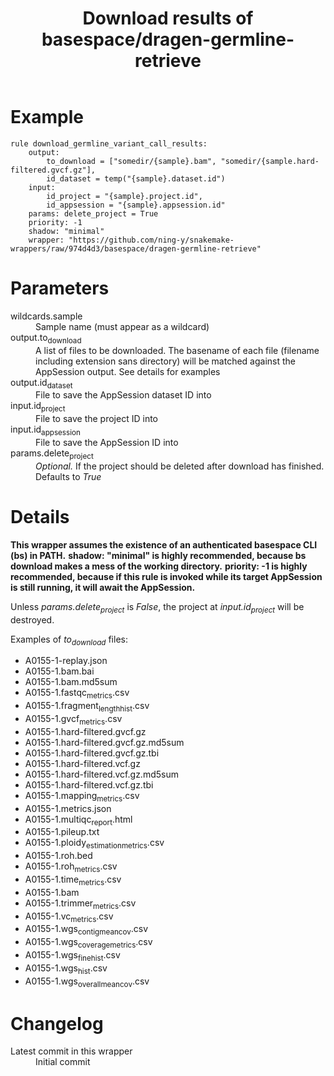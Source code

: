 #+TITLE: Download results of basespace/dragen-germline-retrieve

* Example

#+begin_src
rule download_germline_variant_call_results:
    output:
        to_download = ["somedir/{sample}.bam", "somedir/{sample.hard-filtered.gvcf.gz"],
        id_dataset = temp("{sample}.dataset.id")
    input:
        id_project = "{sample}.project.id",
        id_appsession = "{sample}.appsession.id"
    params: delete_project = True
    priority: -1
    shadow: "minimal"
    wrapper: "https://github.com/ning-y/snakemake-wrappers/raw/974d4d3/basespace/dragen-germline-retrieve"
#+end_src

* Parameters

- wildcards.sample ::
  Sample name (must appear as a wildcard)
- output.to_download ::
  A list of files to be downloaded.
  The basename of each file (filename including extension sans directory) will be matched against the AppSession output.
  See details for examples
- output.id_dataset ::
  File to save the AppSession dataset ID into
- input.id_project ::
  File to save the project ID into
- input.id_appsession ::
  File to save the AppSession ID into
- params.delete_project ::
  /Optional./
  If the project should be deleted after download has finished.
  Defaults to /True/

* Details

*This wrapper assumes the existence of an authenticated basespace CLI (bs) in PATH.*
*shadow: "minimal" is highly recommended, because bs download makes a mess of the working directory.*
*priority: -1 is highly recommended, because if this rule is invoked while its target AppSession is still running, it will await the AppSession.*

Unless /params.delete_project/ is /False/, the project at /input.id_project/ will be destroyed.

Examples of /to_download/ files:

- A0155-1-replay.json
- A0155-1.bam.bai
- A0155-1.bam.md5sum
- A0155-1.fastqc_metrics.csv
- A0155-1.fragment_length_hist.csv
- A0155-1.gvcf_metrics.csv
- A0155-1.hard-filtered.gvcf.gz
- A0155-1.hard-filtered.gvcf.gz.md5sum
- A0155-1.hard-filtered.gvcf.gz.tbi
- A0155-1.hard-filtered.vcf.gz
- A0155-1.hard-filtered.vcf.gz.md5sum
- A0155-1.hard-filtered.vcf.gz.tbi
- A0155-1.mapping_metrics.csv
- A0155-1.metrics.json
- A0155-1.multiqc_report.html
- A0155-1.pileup.txt
- A0155-1.ploidy_estimation_metrics.csv
- A0155-1.roh.bed
- A0155-1.roh_metrics.csv
- A0155-1.time_metrics.csv
- A0155-1.bam
- A0155-1.trimmer_metrics.csv
- A0155-1.vc_metrics.csv
- A0155-1.wgs_contig_mean_cov.csv
- A0155-1.wgs_coverage_metrics.csv
- A0155-1.wgs_fine_hist.csv
- A0155-1.wgs_hist.csv
- A0155-1.wgs_overall_mean_cov.csv

* Changelog

- Latest commit in this wrapper :: Initial commit

